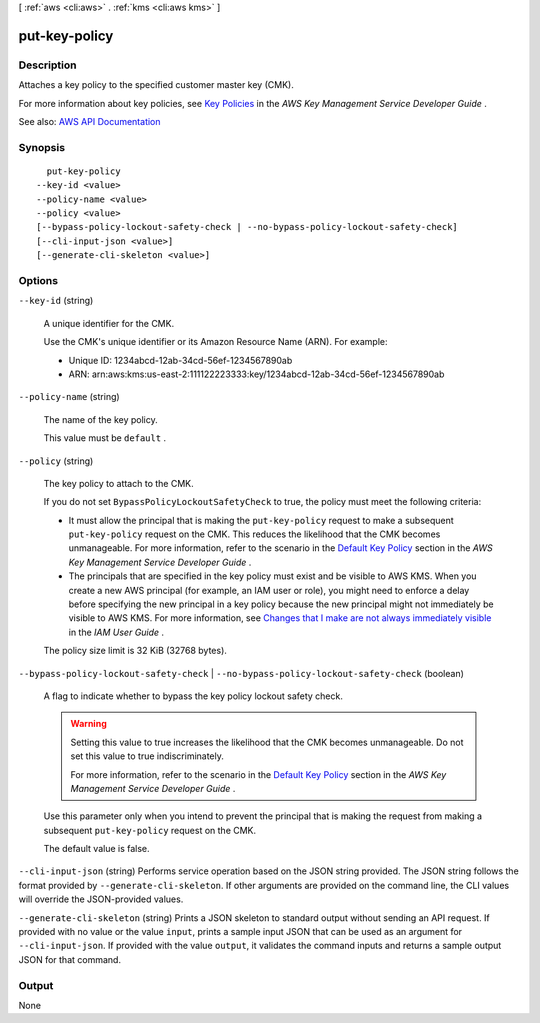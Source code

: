 [ :ref:`aws <cli:aws>` . :ref:`kms <cli:aws kms>` ]

.. _cli:aws kms put-key-policy:


**************
put-key-policy
**************



===========
Description
===========



Attaches a key policy to the specified customer master key (CMK).

 

For more information about key policies, see `Key Policies <http://docs.aws.amazon.com/kms/latest/developerguide/key-policies.html>`_ in the *AWS Key Management Service Developer Guide* .



See also: `AWS API Documentation <https://docs.aws.amazon.com/goto/WebAPI/kms-2014-11-01/PutKeyPolicy>`_


========
Synopsis
========

::

    put-key-policy
  --key-id <value>
  --policy-name <value>
  --policy <value>
  [--bypass-policy-lockout-safety-check | --no-bypass-policy-lockout-safety-check]
  [--cli-input-json <value>]
  [--generate-cli-skeleton <value>]




=======
Options
=======

``--key-id`` (string)


  A unique identifier for the CMK.

   

  Use the CMK's unique identifier or its Amazon Resource Name (ARN). For example:

   

   
  * Unique ID: 1234abcd-12ab-34cd-56ef-1234567890ab 
   
  * ARN: arn:aws:kms:us-east-2:111122223333:key/1234abcd-12ab-34cd-56ef-1234567890ab 
   

  

``--policy-name`` (string)


  The name of the key policy.

   

  This value must be ``default`` .

  

``--policy`` (string)


  The key policy to attach to the CMK.

   

  If you do not set ``BypassPolicyLockoutSafetyCheck`` to true, the policy must meet the following criteria:

   

   
  * It must allow the principal that is making the ``put-key-policy`` request to make a subsequent ``put-key-policy`` request on the CMK. This reduces the likelihood that the CMK becomes unmanageable. For more information, refer to the scenario in the `Default Key Policy <http://docs.aws.amazon.com/kms/latest/developerguide/key-policies.html#key-policy-default-allow-root-enable-iam>`_ section in the *AWS Key Management Service Developer Guide* . 
   
  * The principals that are specified in the key policy must exist and be visible to AWS KMS. When you create a new AWS principal (for example, an IAM user or role), you might need to enforce a delay before specifying the new principal in a key policy because the new principal might not immediately be visible to AWS KMS. For more information, see `Changes that I make are not always immediately visible <http://docs.aws.amazon.com/IAM/latest/UserGuide/troubleshoot_general.html#troubleshoot_general_eventual-consistency>`_ in the *IAM User Guide* . 
   

   

  The policy size limit is 32 KiB (32768 bytes).

  

``--bypass-policy-lockout-safety-check`` | ``--no-bypass-policy-lockout-safety-check`` (boolean)


  A flag to indicate whether to bypass the key policy lockout safety check.

   

  .. warning::

     

    Setting this value to true increases the likelihood that the CMK becomes unmanageable. Do not set this value to true indiscriminately.

     

    For more information, refer to the scenario in the `Default Key Policy <http://docs.aws.amazon.com/kms/latest/developerguide/key-policies.html#key-policy-default-allow-root-enable-iam>`_ section in the *AWS Key Management Service Developer Guide* .

     

   

  Use this parameter only when you intend to prevent the principal that is making the request from making a subsequent ``put-key-policy`` request on the CMK.

   

  The default value is false.

  

``--cli-input-json`` (string)
Performs service operation based on the JSON string provided. The JSON string follows the format provided by ``--generate-cli-skeleton``. If other arguments are provided on the command line, the CLI values will override the JSON-provided values.

``--generate-cli-skeleton`` (string)
Prints a JSON skeleton to standard output without sending an API request. If provided with no value or the value ``input``, prints a sample input JSON that can be used as an argument for ``--cli-input-json``. If provided with the value ``output``, it validates the command inputs and returns a sample output JSON for that command.



======
Output
======

None